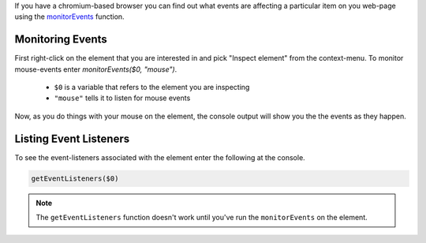 .. title: Monitoring Events With Chromium
.. slug: monitoring-events-with-chromium
.. date: 2016-09-23 16:57:37 UTC-07:00
.. tags: web developer
.. category: how-to
.. link: 
.. description: How to monitor events in chromium.
.. type: text

If you have a chromium-based browser you can find out what events are affecting a particular item on you web-page using the `monitorEvents <https://developers.google.com/web/tools/chrome-devtools/debug/command-line/events?hl=en>`_ function.

Monitoring Events
-----------------

First right-click on the element that you are interested in and pick "Inspect element" from the context-menu. To monitor mouse-events enter `monitorEvents($0, "mouse")`.

 * ``$0`` is a variable that refers to the element you are inspecting
 * ``"mouse"`` tells it to listen for mouse events

Now, as you do things with your mouse on the element, the console output will show you the the events as they happen. 
   
Listing Event Listeners
-----------------------

To see the event-listeners associated with the element enter the following at the console.

.. code:: javascript

   getEventListeners($0)

.. note:: The ``getEventListeners`` function doesn't work until you've run the ``monitorEvents`` on the element.   
